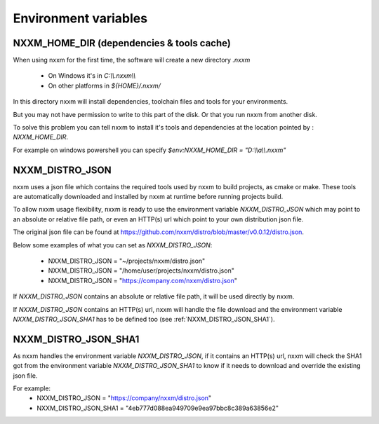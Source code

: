 *********************************************
Environment variables
*********************************************

NXXM_HOME_DIR (dependencies & tools cache)
==========================================
When using nxxm for the first time, the software will create a new directory `.nxxm`

  - On Windows it's in `C:\\\\.nxxm\\\\`
  - On other platforms in `${HOME}/.nxxm/`

In this directory nxxm will install dependencies, toolchain files and tools for your environments.

But you may not have permission to write to this part of the disk. Or that you run nxxm from another disk.

To solve this problem you can tell nxxm to install it's tools and dependencies at the location pointed by : `NXXM_HOME_DIR`.

For example on windows powershell you can specify `$env:NXXM_HOME_DIR = "D:\\\\a\\\\.nxxm"`



NXXM_DISTRO_JSON
================
nxxm uses a json file which contains the required tools used by nxxm to build projects, as cmake or make. These tools are automatically downloaded and installed by nxxm at runtime before running projects build.

To allow nxxm usage flexibility, nxxm is ready to use the environment variable `NXXM_DISTRO_JSON` which may point to an absolute or relative file path, or even an HTTP(s) url which point to your own distribution json file.

The original json file can be found at https://github.com/nxxm/distro/blob/master/v0.0.12/distro.json.

Below some examples of what you can set as `NXXM_DISTRO_JSON`:

  - NXXM_DISTRO_JSON = "~/projects/nxxm/distro.json"
  - NXXM_DISTRO_JSON = "/home/user/projects/nxxm/distro.json"
  - NXXM_DISTRO_JSON = "https://company.com/nxxm/distro.json"

If `NXXM_DISTRO_JSON` contains an absolute or relative file path, it will be used directly by nxxm.

If `NXXM_DISTRO_JSON` contains an HTTP(s) url, nxxm will handle the file download and the environment variable `NXXM_DISTRO_JSON_SHA1` has to be defined too (see :ref:`NXXM_DISTRO_JSON_SHA1`).


NXXM_DISTRO_JSON_SHA1
=====================

As nxxm handles the environment variable `NXXM_DISTRO_JSON`, if it contains an HTTP(s) url, nxxm will check the SHA1 got from the environment variable `NXXM_DISTRO_JSON_SHA1` to know if it needs to download and override the existing json file.

For example:
  - NXXM_DISTRO_JSON = "https://company/nxxm/distro.json"
  - NXXM_DISTRO_JSON_SHA1 = "4eb777d088ea949709e9ea97bbc8c389a63856e2"
